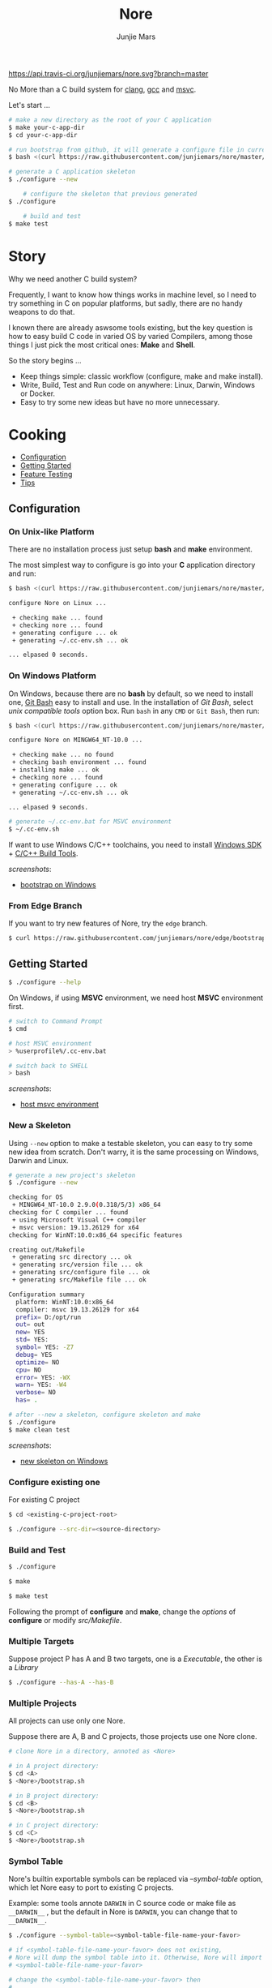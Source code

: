 #+TITLE: Nore
#+AUTHOR: Junjie Mars
#+STARTUP: overview

[[https://api.travis-ci.org/junjiemars/nore][https://api.travis-ci.org/junjiemars/nore.svg?branch=master]]


No More than a C build system for [[https://clang.llvm.org][clang]], [[https://gcc.gnu.org][gcc]] and [[https://www.visualstudio.com/vs/cplusplus/][msvc]].

Let's start ...

#+BEGIN_SRC sh
    # make a new directory as the root of your C application
    $ make your-c-app-dir
    $ cd your-c-app-dir

    # run bootstrap from github, it will generate a configure file in current directory
    $ bash <(curl https://raw.githubusercontent.com/junjiemars/nore/master/bootstrap.sh)

    # generate a C application skeleton
    $ ./configure --new

		# configure the skeleton that previous generated
    $ ./configure

		# build and test
    $ make test
#+END_SRC

* Story

Why we need another C build system?

Frequently, I want to know how things works in machine level, so I need
to try something in C on popular platforms, but sadly, there are no
handy weapons to do that.

I known there are already aswsome tools existing, but the key question
is how to easy build C code in varied OS by varied Compilers, among
those things I just pick the most critical ones: *Make* and *Shell*.

So the story begins ... 
- Keep things simple: classic workflow (configure, make and make install).
- Write, Build, Test and Run code on anywhere: Linux, Darwin, Windows or Docker.
- Easy to try some new ideas but have no more unnecessary.


* Cooking

-  [[#configuration][Configuration]]
-  [[#getting-started][Getting Started]]
-  [[#feature-testing][Feature Testing]]
-  [[#tips][Tips]]

** Configuration
	 :PROPERTIES:
	 :CUSTOM_ID: configuration
	 :END:

*** On Unix-like Platform
		:PROPERTIES:
		:CUSTOM_ID: on-unix-like-platform
		:END:

There are no installation process just setup *bash* and *make* environment.

The most simplest way to configure is go into your *C* application
directory and run:

#+BEGIN_SRC sh
    $ bash <(curl https://raw.githubusercontent.com/junjiemars/nore/master/bootstrap.sh)

    configure Nore on Linux ...

     + checking make ... found
     + checking nore ... found
     + generating configure ... ok
     + generating ~/.cc-env.sh ... ok

    ... elpased 0 seconds.
#+END_SRC

*** On Windows Platform
		:PROPERTIES:
		:CUSTOM_ID: on-windows-platform
		:END:

On Windows, because there are no *bash* by default, so we need to
install one, [[https://git-scm.com/downloads][Git Bash]] easy to install
and use. In the installation of /Git Bash/, select /unix compatible
tools/ option box. Run =bash= in any =CMD= or =Git Bash=, then run:

#+BEGIN_SRC sh
    $ bash <(curl https://raw.githubusercontent.com/junjiemars/nore/master/bootstrap.sh)

    configure Nore on MINGW64_NT-10.0 ...

     + checking make ... no found
     + checking bash environment ... found
     + installing make ... ok
     + checking nore ... found
     + generating configure ... ok
     + generating ~/.cc-env.sh ... ok

    ... elpased 9 seconds.

    # generate ~/.cc-env.bat for MSVC environment
    $ ~/.cc-env.sh
#+END_SRC

If want to use Windows C/C++ toolchains, you need to install
[[https://developer.microsoft.com/en-US/windows/downloads/windows-10-sdk][Windows SDK]] + [[http://landinghub.visualstudio.com/visual-cpp-build-tools][C/C++ Build Tools]].


/screenshots/:
- [[https://github.com/junjiemars/images/blob/master/nore/bootstrap-on-windows.png][bootstrap on Windows]]

*** From Edge Branch
		:PROPERTIES:
		:CUSTOM_ID: from-edge-branch
		:END:

If you want to try new features of Nore, try the =edge= branch.

#+BEGIN_SRC sh
    $ curl https://raw.githubusercontent.com/junjiemars/nore/edge/bootstrap.sh | bash -s -- --branch=edge
#+END_SRC

** Getting Started
	 :PROPERTIES:
	 :CUSTOM_ID: getting-started
	 :END:

#+BEGIN_SRC sh
    $ ./configure --help
#+END_SRC

On Windows, if using *MSVC* environment, we need host *MSVC* environment first.

#+BEGIN_SRC sh
    # switch to Command Prompt
    $ cmd

    # host MSVC environment
    > %userprofile%/.cc-env.bat

    # switch back to SHELL
    > bash
#+END_SRC

/screenshots/:
- [[https://github.com/junjiemars/images/blob/master/nore/host-msvc-env-on-windows.png][host msvc environment]]

*** New a Skeleton
		:PROPERTIES:
		:CUSTOM_ID: new-a-skeleton
		:END:

Using =--new= option to make a testable skeleton, you can easy to try
some new idea from scratch. Don't warry, it is the same processing on Windows, Darwin and Linux.

#+BEGIN_SRC sh
    # generate a new project's skeleton
    $ ./configure --new

    checking for OS
     + MINGW64_NT-10.0 2.9.0(0.318/5/3) x86_64
    checking for C compiler ... found
     + using Microsoft Visual C++ compiler
     + msvc version: 19.13.26129 for x64
    checking for WinNT:10.0:x86_64 specific features

    creating out/Makefile
     + generating src directory ... ok
     + generating src/version file ... ok
     + generating src/configure file ... ok
     + generating src/Makefile file ... ok

    Configuration summary
      platform: WinNT:10.0:x86_64
      compiler: msvc 19.13.26129 for x64
      prefix= D:/opt/run
      out= out
      new= YES
      std= YES:
      symbol= YES: -Z7
      debug= YES
      optimize= NO
      cpu= NO
      error= YES: -WX
      warn= YES: -W4
      verbose= NO
      has= .

    # after --new a skeleton, configure skeleton and make
    $ ./configure
    $ make clean test
#+END_SRC

/screenshots/:
- [[https://github.com/junjiemars/images/blob/master/nore/new-skeleton-on-windows.png][new skeleton on Windows]]

*** Configure existing one
		:PROPERTIES:
		:CUSTOM_ID: configure-existing-one
		:END:

For existing C project

#+BEGIN_SRC sh
    $ cd <existing-c-project-root>

    $ ./configure --src-dir=<source-directory>
#+END_SRC

*** Build and Test
		:PROPERTIES:
		:CUSTOM_ID: build-and-test
		:END:

#+BEGIN_SRC sh
    $ ./configure

    $ make

    $ make test
#+END_SRC

Following the prompt of *configure* and *make*, change the /options/ of
*configure* or modify /src/Makefile/.

*** Multiple Targets
		:PROPERTIES:
		:CUSTOM_ID: multiple-targets
		:END:

Suppose project P has A and B two targets, one is a /Executable/, the
other is a /Library/

#+BEGIN_SRC sh
    $ ./configure --has-A --has-B
#+END_SRC

*** Multiple Projects
		:PROPERTIES:
		:CUSTOM_ID: multiple-projects
		:END:

All projects can use only one Nore.

Suppose there are A, B and C projects, those projects use one Nore
clone.

#+BEGIN_SRC sh
    # clone Nore in a directory, annoted as <Nore>

    # in A project directory:
    $ cd <A>
    $ <Nore>/bootstrap.sh

    # in B project directory:
    $ cd <B>
    $ <Nore>/bootstrap.sh

    # in C project directory:
    $ cd <C>
    $ <Nore>/bootstrap.sh
#+END_SRC

*** Symbol Table
		:PROPERTIES:
		:CUSTOM_ID: symbol-table
		:END:

Nore's builtin exportable symbols can be replaced via /--symbol-table/
option, which let Nore easy to port to existing C projects.

Example: some tools annote =DARWIN= in C source code or make file as
=__DARWIN__= , but the default in Nore is =DARWIN=, you can change that
to =__DARWIN__=.

#+BEGIN_SRC sh
    $ ./configure --symbol-table=<symbol-table-file-name-your-favor>

    # if <symbol-table-file-name-your-favor> does not existing, 
    # Nore will dump the symbol table into it. Otherwise, Nore will import 
    # <symbol-table-file-name-your-favor>

    # change the <symbol-table-file-name-your-favor> then
    #
    $ ./configure --symbol-table=<symbol-table-file-name-your-favor> --has-<A>
    $ make clean test
#+END_SRC

** Feature Testing
	 :PROPERTIES:
	 :CUSTOM_ID: feature-testing
	 :END:

Write a /bash/ script named /configure/ and put it into /--src-dir/
directory.

*** Header File Exists Testing
		:PROPERTIES:
		:CUSTOM_ID: header-file-exists-testing
		:END:

#+BEGIN_SRC sh
    # check header file exiting
    #----------------------------------------
    echo " + checking C99 header files ..."
    nm_include="complex.h" . ${NORE_ROOT}/auto/include
    nm_include="fenv.h" . ${NORE_ROOT}/auto/include
    nm_include="inttypes.h" . ${NORE_ROOT}/auto/include
    nm_include="stdint.h" . ${NORE_ROOT}/auto/include
    nm_include="tgmath.h" . ${NORE_ROOT}/auto/include
#+END_SRC

*** Machine Feature Testing
		:PROPERTIES:
		:CUSTOM_ID: machine-feature-testing
		:END:

#+BEGIN_SRC sh
    # check features
    #----------------------------------------
    nm_feature="endian"
    nm_feature_name="nm_have_little_endian"
    nm_feature_run=value
    nm_feature_h="#include <stdio.h>"
    nm_feature_flags=
    nm_feature_inc=
    nm_feature_ldlibs=
    nm_feature_test='int i=0x11223344;
                     char *p = (char *)&i;
                      int le = (0x44 == *p);
                     printf("%d", le);'
    . ${NORE_ROOT}/auto/feature
#+END_SRC

*** Compiler Switch Testing
		:PROPERTIES:
		:CUSTOM_ID: compiler-switch-testing
		:END:

#+BEGIN_SRC sh
    # check features based on Compiler
    #----------------------------------------
    case $CC_NAME in
        clang)
            ;;
        gcc)
            nm_feature="$CC_NAME -Wl,-E|--export-dynamic"
            nm_feature_name=
            nm_feature_run=no
            nm_feature_h=
            nm_feature_flags=-Wl,-E
            nm_feature_inc=
            nm_feature_ldlibs=
            nm_feature_test=
            . ${NORE_ROOT}/auto/feature

            if [ yes = $nm_found ]; then
                flag=LDFLAGS op="+=" value=$nm_feature_flags . ${NORE_ROOT}/auto/make_define
            fi
            ;;
        msvc)
            ;;
    esac
#+END_SRC

*** OS Feature Testing
		:PROPERTIES:
		:CUSTOM_ID: os-feature-testing
		:END:

#+BEGIN_SRC sh
    # check features based on OS
    #----------------------------------------
    case $NM_SYSTEM in
        Darwin)
            nm_feature="libuv"
            nm_feature_name="nm_have_uv_h"
            nm_feature_run=no
            nm_feature_h="#include <uv.h>"
            nm_feature_flags=-L/opt/local/lib
            nm_feature_inc=-I/opt/local/include
            nm_feature_ldlibs=-luv
            nm_feature_test=
            . ${NORE_ROOT}/auto/feature
          ;;
        Linux)
          ;;
        WinNT)
          ;;
        *)
          ;;
    esac
#+END_SRC

** Tips
	 :PROPERTIES:
	 :CUSTOM_ID: tips
	 :END:

*** Nore's Commands
		:PROPERTIES:
		:CUSTOM_ID: nores-commands
		:END:

-  =where=: Nore will generate some auxiliary files, you can find those
   files via *where* command.

#+BEGIN_SRC sh
    $ ./configure where
#+END_SRC

-  =upgrade=: Upgrade current Nore.

#+BEGIN_SRC sh
    # in your C application directory
    #
    $ ./configure upgrade
#+END_SRC

*** Code Editor
		:PROPERTIES:
		:CUSTOM_ID: code-editor
		:END:

****  Vim

On any platform, don't warry about C include path.

****  Emacs

On any Unix-like platform.

on Window,

- @@html:<kbd>@@shell-command: %userprofile%/.cc-env.bat && bash e:/app/c/configure --has-x@@html:</kbd>@@

- @@html:<kbd>@@compile: %userprofile%/.cc-env.bat && make -C e:/apps/c/ clean test@@html:</kbd>@@

****  Visual Stduio Code

*** Debugger
		:PROPERTIES:
		:CUSTOM_ID: debugger
		:END:

**** LLDB
***** Help
***** Environment Variable
***** Load Executable

**** GDB
***** Help
***** Environment Variable
***** Load Executable

**** CDB
***** Help
- =?= displays a list of all commands and operators.
- =!help= displays help text that describes the extension commands exported from the extension DLL.
- =.help= displays a list of all meta-commands.

***** Environment Variable
- =!envvar= displays the value of the specified environment variable, such as =!envvar USERPROFILE=.

***** Load Executable

*** Object Dump
		:PROPERTIES:
		:CUSTOM_ID: object-dump
		:END:

**** otool
=otool -L <executable>=

**** objdump

**** dumpbin
=dumpbin -dependents <executable>=

* Troubleshoting
		:PROPERTIES:
		:CUSTOM_ID: troubleshoting
		:END:

Troubleshotting is more easier than other ones, because all just
Makefile and shell scripts. And Nore provides a command for debugging
purpose.

#+BEGIN_SRC sh
    # debug command for debugging Nore's shell script
    #
    $ ./configure debug

    # make debugging options: --just-print --print-data-base --warn-undefined-variables
    #
    $ make --just-print
#+END_SRC
